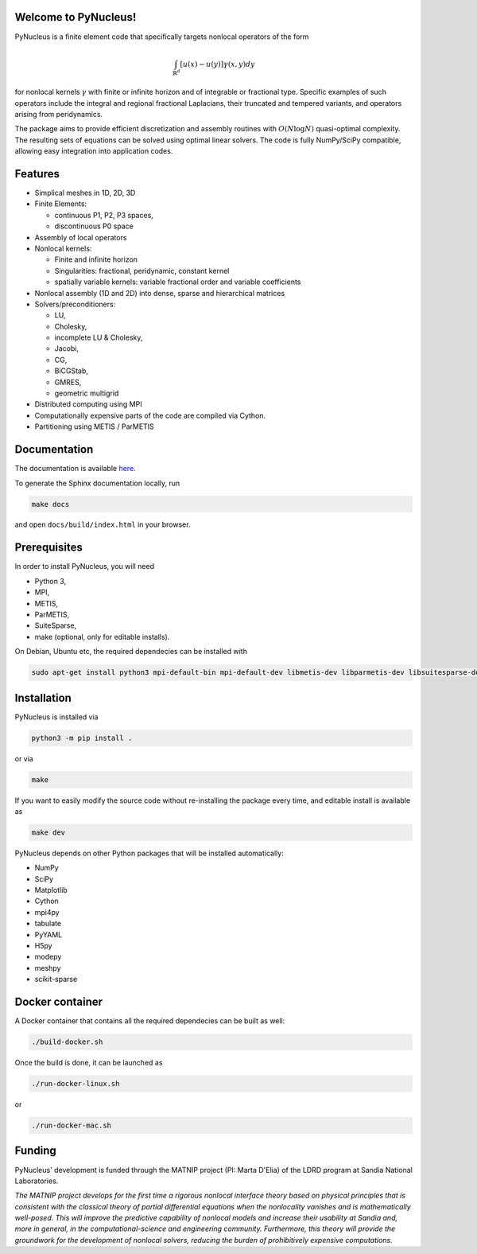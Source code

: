 

Welcome to PyNucleus!
=====================================

PyNucleus is a finite element code that specifically targets nonlocal operators of the form

.. math::

   \int_{\mathbb{R}^d} [u(x)-u(y)] \gamma(x, y) dy

for nonlocal kernels :math:`\gamma` with finite or infinite horizon and of integrable or fractional type.
Specific examples of such operators include the integral and regional fractional Laplacians, their truncated and tempered variants, and operators arising from peridynamics.

The package aims to provide efficient discretization and assembly routines with :math:`O(N \log N)` quasi-optimal complexity.
The resulting sets of equations can be solved using optimal linear solvers.
The code is fully NumPy/SciPy compatible, allowing easy integration into application codes.


Features
========

* Simplical meshes in 1D, 2D, 3D

* Finite Elements:

  * continuous P1, P2, P3 spaces,
  * discontinuous P0 space

* Assembly of local operators

* Nonlocal kernels:

  * Finite and infinite horizon
  * Singularities: fractional, peridynamic, constant kernel
  * spatially variable kernels: variable fractional order and variable coefficients

* Nonlocal assembly (1D and 2D) into dense, sparse and hierarchical matrices

* Solvers/preconditioners:

  * LU,
  * Cholesky,
  * incomplete LU & Cholesky,
  * Jacobi,
  * CG,
  * BiCGStab,
  * GMRES,
  * geometric multigrid

* Distributed computing using MPI

* Computationally expensive parts of the code are compiled via Cython.

* Partitioning using METIS / ParMETIS


Documentation
=============

The documentation is available `here <https://sandialabs.github.io/PyNucleus/index.html>`_.

To generate the Sphinx documentation locally, run

.. code-block:: shell

   make docs

and open ``docs/build/index.html`` in your browser.




Prerequisites
=============

In order to install PyNucleus, you will need

* Python 3,
* MPI,
* METIS,
* ParMETIS,
* SuiteSparse,
* make (optional, only for editable installs).

On Debian, Ubuntu etc, the required dependecies can be installed with

.. code-block:: shell

   sudo apt-get install python3 mpi-default-bin mpi-default-dev libmetis-dev libparmetis-dev libsuitesparse-dev

Installation
============

PyNucleus is installed via

.. code-block:: shell

   python3 -m pip install .

or via

.. code-block:: shell

   make

If you want to easily modify the source code without re-installing the package every time, and editable install is available as

.. code-block:: shell

   make dev

PyNucleus depends on other Python packages that will be installed automatically:

* NumPy
* SciPy
* Matplotlib
* Cython
* mpi4py
* tabulate
* PyYAML
* H5py
* modepy
* meshpy
* scikit-sparse


Docker container
================

A Docker container that contains all the required dependecies can be built as well:

.. code-block:: shell

   ./build-docker.sh

Once the build is done, it can be launched as

.. code-block:: shell

   ./run-docker-linux.sh

or

.. code-block:: shell

   ./run-docker-mac.sh


Funding
=======

PyNucleus' development is funded through the MATNIP project (PI: Marta D'Elia) of the LDRD program at Sandia National Laboratories.

.. image:: data/matnip.png
   :height: 100px

*The MATNIP project develops for the first time a rigorous nonlocal interface theory based on physical principles that is consistent with the classical theory of partial differential equations when the nonlocality vanishes and is mathematically well-posed.
This will improve the predictive capability of nonlocal models and increase their usability at Sandia and, more in general, in the computational-science and engineering community.
Furthermore, this theory will provide the groundwork for the development of nonlocal solvers, reducing the burden of prohibitively expensive computations.*
